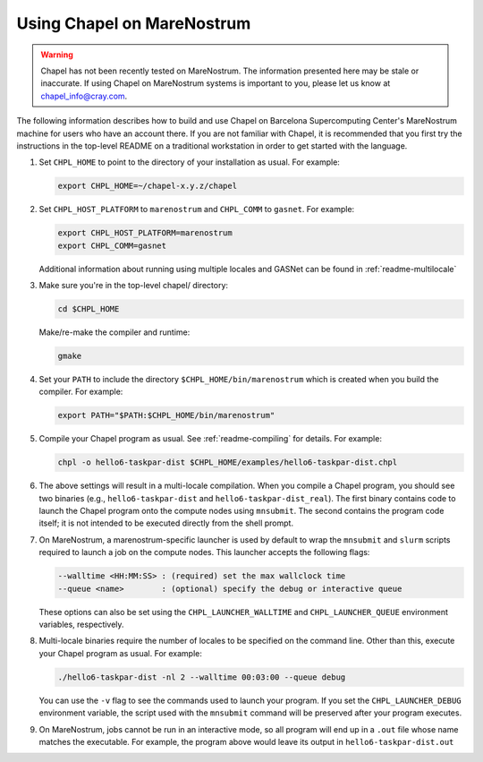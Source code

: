 .. _readme-marenostrum:

===========================
Using Chapel on MareNostrum
===========================

.. warning::
    Chapel has not been recently tested on MareNostrum.  The information
    presented here may be stale or inaccurate.  If using Chapel on
    MareNostrum systems is important to you, please let us know at
    chapel_info@cray.com.

The following information describes how to build and use Chapel on
Barcelona Supercomputing Center's MareNostrum machine for users who
have an account there.  If you are not familiar with Chapel, it is
recommended that you first try the instructions in the top-level
README on a traditional workstation in order to get started with the
language.

#. Set ``CHPL_HOME`` to point to the directory of your installation as
   usual.  For example:

   .. code-block:: sh

     export CHPL_HOME=~/chapel-x.y.z/chapel

#. Set ``CHPL_HOST_PLATFORM`` to ``marenostrum`` and ``CHPL_COMM`` to ``gasnet``.
   For example:

   .. code-block:: sh

     export CHPL_HOST_PLATFORM=marenostrum
     export CHPL_COMM=gasnet

   Additional information about running using multiple locales and
   GASNet can be found in :ref:`readme-multilocale`

#. Make sure you're in the top-level chapel/ directory:

   .. code-block:: sh

     cd $CHPL_HOME

   Make/re-make the compiler and runtime:

   .. code-block:: sh

     gmake

#. Set your ``PATH`` to include the directory ``$CHPL_HOME/bin/marenostrum``
   which is created when you build the compiler.  For example:

   .. code-block:: sh

     export PATH="$PATH:$CHPL_HOME/bin/marenostrum" 


#. Compile your Chapel program as usual.  See
   :ref:`readme-compiling` for details.  For example:

   .. code-block:: sh

     chpl -o hello6-taskpar-dist $CHPL_HOME/examples/hello6-taskpar-dist.chpl

#. The above settings will result in a multi-locale compilation.  When
   you compile a Chapel program, you should see two binaries (e.g.,
   ``hello6-taskpar-dist`` and ``hello6-taskpar-dist_real``).  The first
   binary contains code to launch the Chapel program onto the compute
   nodes using ``mnsubmit``.  The second contains the program code itself;
   it is not intended to be executed directly from the shell prompt.

#. On MareNostrum, a marenostrum-specific launcher is used by default
   to wrap the ``mnsubmit`` and ``slurm`` scripts required to launch a job on the
   compute nodes.  This launcher accepts the following flags:

   .. code-block:: sh

     --walltime <HH:MM:SS> : (required) set the max wallclock time
     --queue <name>        : (optional) specify the debug or interactive queue

   These options can also be set using the ``CHPL_LAUNCHER_WALLTIME`` and
   ``CHPL_LAUNCHER_QUEUE`` environment variables, respectively.

#. Multi-locale binaries require the number of locales to be specified
   on the command line.  Other than this, execute your Chapel program
   as usual.  For example:

   .. code-block:: sh

     ./hello6-taskpar-dist -nl 2 --walltime 00:03:00 --queue debug

   You can use the ``-v`` flag to see the commands used to launch your
   program.  If you set the ``CHPL_LAUNCHER_DEBUG`` environment
   variable, the script used with the ``mnsubmit`` command will be
   preserved after your program executes.

#. On MareNostrum, jobs cannot be run in an interactive mode, so all
   program will end up in a ``.out`` file whose name matches the
   executable.  For example, the program above would leave its output
   in ``hello6-taskpar-dist.out``
